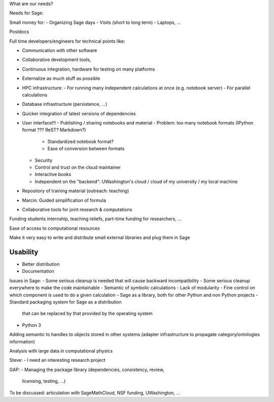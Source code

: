 What are our needs?

Needs for Sage:

Small money for:
- Organizing Sage days
- Visits (short to long term)
- Laptops, ...

Postdocs

Full time developers/engineers for technical points like:

- Communication with other software
- Collaborative development tools, 
- Continuous integration, hardware for testing on many platforms

- Externalize as much stuff as possible
- HPC infrastructure:
  - For running many independent calculations at once (e.g. notebook server)
  - For parallel calculations
- Database infrastructure (persistence, ...)
- Quicker integration of latest versions of dependencies

- User interface!!!
  - Publishing / sharing notebooks and material
  - Problem: too many notebook formats (IPython format ??? ReST? Markdown?)
    - Standardized notebook format?
    - Ease of conversion between formats
  - Security
  - Control and trust on the cloud maintainer
  - Interactive books
  - Independent on the "backend": UWashington's cloud / cloud of my
    university / my local machine

- Repository of training material (outreach: teaching)



- Marcin: Guided simplification of formula

- Collaborative tools for joint research & computations

Funding students internship, teaching reliefs, part-time funding for researchers, ...

Ease of access to computational resources

Make it very easy to write and distribute small external libraries and
plug them in Sage

Usability
=======

.. TODO: getting in touch with experts in ``Usability''.

- Better distribution
- Documentation

Issues in Sage:
- Some serious cleanup is needed that will cause backward incompatibility
- Some serious cleanup everywhere to make the code maintainable
- Semantic of symbolic calculations
- Lack of modularity
- Fine control on which component is used to do a given calculation
- Sage as a library, both for other Python and non Python projects
- Standard packaging system for Sage as a distribution
  that can be replaced by that provided by the operating system
- Python 3

Adding semantic to handles to objects stored in other systems (adapter
infrastructure to propagate category/ontologies information)

Analysis with large data in computational physics

Steve:
- I need an interesting research project

GAP:
- Managing the package library (dependencies, consistency, review,
  licensing, testing, ...)






To be discussed: articulation with SageMathCloud, NSF funding,
UWashington, ...

